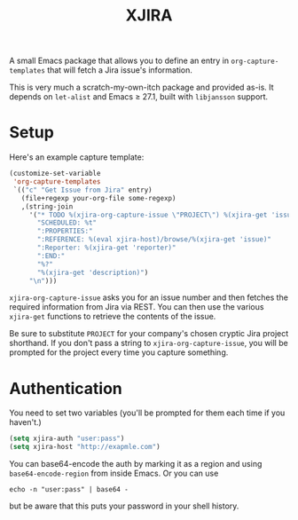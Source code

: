 #+TITLE: XJIRA

A small Emacs package that allows you to define an entry in =org-capture-templates= that will fetch a Jira issue's information.

This is very much a scratch-my-own-itch package and provided as-is.
It depends on =let-alist= and Emacs ≥ 27.1, built with =libjansson=
support.

* Setup

Here's an example capture template:

#+begin_src emacs-lisp
  (customize-set-variable
   'org-capture-templates
   `(("c" "Get Issue from Jira" entry)
     (file+regexp your-org-file some-regexp)
     ,(string-join
       '("* TODO %(xjira-org-capture-issue \"PROJECT\") %(xjira-get 'issue) %(xjira-get 'title)"
         "SCHEDULED: %t"
         ":PROPERTIES:"
         ":REFERENCE: %(eval xjira-host)/browse/%(xjira-get 'issue)"
         ":Reporter: %(xjira-get 'reporter)"
         ":END:"
         "%?"
         "%(xjira-get 'description)")
       "\n")))
#+end_src

=xjira-org-capture-issue= asks you for an issue number and then fetches the required information from Jira via REST. You can then use the various =xjira-get= functions to retrieve the contents of the issue.

Be sure to substitute =PROJECT= for your company's chosen cryptic Jira project shorthand. If you don't pass a string to =xjira-org-capture-issue=, you will be prompted for the project every time you capture something.

* Authentication

You need to set two variables (you'll be prompted for them each time if you haven't.)

#+begin_src emacs-lisp
  (setq xjira-auth "user:pass")
  (setq xjira-host "http://exapmle.com")
#+end_src

You can base64-encode the auth by marking it as a region and using =base64-encode-region= from inside Emacs. Or you can use

#+begin_src shell
  echo -n "user:pass" | base64 -
#+end_src

but be aware that this puts your password in your shell history.
